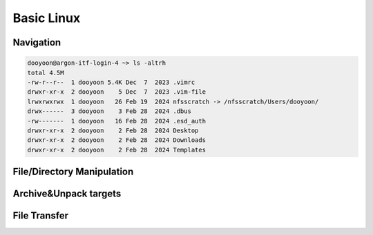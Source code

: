 Basic Linux 
===========


Navigation
----------

.. option:: pwd [option]

   print current working directory's path

   :option: * -L (--logical)
            * -P (--physical)


.. option:: ls [option] [/directory/folder/path]

   list files and directories in your system

   :option: * -a
            * -h
            * -F: type of objects  /: directory, @: link, \*: executable
            * -l

.. code-block:: bash

   dooyoon@argon-itf-login-4 ~> ls -altrh
   total 4.5M
   -rw-r--r--  1 dooyoon 5.4K Dec  7  2023 .vimrc
   drwxr-xr-x  2 dooyoon    5 Dec  7  2023 .vim-file
   lrwxrwxrwx  1 dooyoon   26 Feb 19  2024 nfsscratch -> /nfsscratch/Users/dooyoon/
   drwx------  3 dooyoon    3 Feb 28  2024 .dbus
   -rw-------  1 dooyoon   16 Feb 28  2024 .esd_auth
   drwxr-xr-x  2 dooyoon    2 Feb 28  2024 Desktop
   drwxr-xr-x  2 dooyoon    2 Feb 28  2024 Downloads
   drwxr-xr-x  2 dooyoon    2 Feb 28  2024 Templates


.. option:: cd [/directory/folder/path]

   move to the destination folder

   * **Absolute path**: start w/ the root directory and provide the full path to the file or directory
   * **Relative path**: a path to a file or directory that is relative to the current directory  


File/Directory Manipulation
---------------------------

.. option:: mkdir [directory name]

   create one or multiple directories

.. option:: cp [option] [source object] [target path or filename]

   copy files or directories to another file names or target ath

   :option: * -R: all sub-directory
            * -f: force to copy
            * -v: verbose

.. option:: mv [source object] [target path or filename]

   move files or directories to a new location or rename them







Archive\&Unpack targets
-----------------------


File Transfer
-------------





..  backup  
    .. code-block:: bash
       :linenos:

